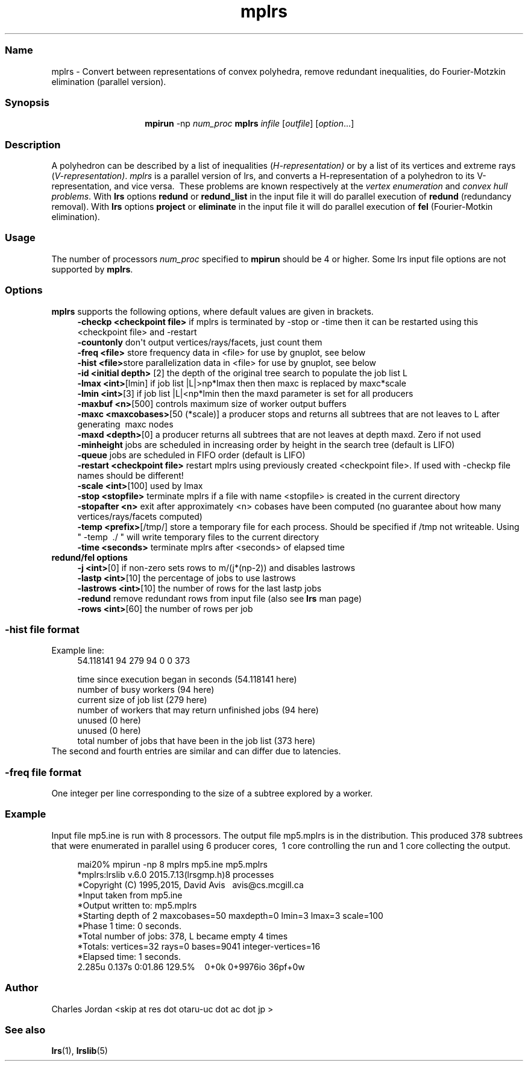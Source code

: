 .TH "mplrs" "1" "2020.9.19" "September 2020" "mplrs  7.2"
.\" -----------------------------------------------------------------
.\" * Define some portability stuff
.\" -----------------------------------------------------------------
.\" ~~~~~~~~~~~~~~~~~~~~~~~~~~~~~~~~~~~~~~~~~~~~~~~~~~~~~~~~~~~~~~~~~
.\" http://bugs.debian.org/507673
.\" http://lists.gnu.org/archive/html/groff/2009-02/msg00013.html
.\" ~~~~~~~~~~~~~~~~~~~~~~~~~~~~~~~~~~~~~~~~~~~~~~~~~~~~~~~~~~~~~~~~~
.ie \n(.g .ds Aq \(aq
.el       .ds Aq '
.\" -----------------------------------------------------------------
.\" * set default formatting
.\" -----------------------------------------------------------------
.\" disable hyphenation
.nh
.\" disable justification (adjust text to left margin only)
.ad l
.\" -----------------------------------------------------------------
.\" * MAIN CONTENT STARTS HERE *
.\" -----------------------------------------------------------------
.SS "Name"
mplrs \- Convert between representations of convex polyhedra, remove redundant
inequalities, do Fourier-Motzkin elimination (parallel version)\&.
.SS "Synopsis"
.HP \w'\fB\ mpirun\ \fR\fBmplrs\fR\ 'u
\fB mpirun \fR \-np \fInum_proc\ \fR\fBmplrs\fR \fIinfile\fR [\fIoutfile\fR] [\fIoption\fR...]
.br

.SS "Description"
.PP
A polyhedron can be described by a list of inequalities (\fIH\-representation)\fR
or by a list of its vertices and extreme rays (\fIV\-representation)\fR\&.
\fImplrs\fR
is a parallel version of lrs, and converts a H\-representation of a polyhedron to its V\-representation, and vice versa\&.\ \& These problems are known respectively at the
\fIvertex enumeration\fR
and
\fIconvex hull problems\fR\&.
With \fBlrs\fR options \fBredund\fR or \fBredund_list\fR in the input file it 
will do parallel execution of \fBredund\fR (redundancy removal).
With \fBlrs\fR options \fBproject\fR or \fBeliminate\fR in the input file it will do parallel
execution of \fBfel\fR (Fourier-Motkin elimination).
.PP
.SS "Usage"
.PP
The number of processors
\fInum_proc\fR
specified to
\fBmpirun\fR
should be 4 or higher.
Some lrs input file options are not supported by 
\fBmplrs\fR.
.PP
.SS "Options"

.PP
\fBmplrs\fR
supports the following options, where default values are given in brackets\&.
.RS 4
\fB\-checkp <checkpoint file>\fR if mplrs is terminated by \-stop or \-time then it can be restarted using this <checkpoint file> and \-restart
.RE
.RS 4
\fB\-countonly\fR don\*(Aqt output vertices/rays/facets, just count them
.RE
.RS 4
\fB\-freq <file>\fR store frequency data in <file> for use by gnuplot, see below
.RE
.RS 4
\fB\-hist <file>\fRstore parallelization data in <file> for use by gnuplot, see below
.RE
.RS 4
\fB\-id <initial depth>\fR [2] the depth of the original tree search to populate the job list L
.RE
.RS 4
\fB\-lmax <int>\fR[lmin] if job list |L|>np*lmax then then maxc is replaced by maxc*scale
.RE
.RS 4
\fB\-lmin <int>\fR[3] if job list |L|<np*lmin then the maxd parameter is set for all producers 
.RE
.RS 4
\fB\-maxbuf <n>\fR[500] controls maximum size of worker output buffers
.RE
.RS 4
\fB\-maxc <maxcobases>\fR[50 (*scale)] a producer stops and returns all subtrees that are not leaves to L after generating\ \& maxc nodes\ \&\ \&\ \&
.RE
.RS 4
\fB\-maxd <depth>\fR[0] a producer returns all subtrees that are not leaves at depth maxd\&. Zero if not used
.RE
.RS 4
\fB\-minheight\fR jobs are scheduled in increasing order by height in the search tree (default is LIFO)
.RE
.RS 4
\fB\-queue\fR jobs are scheduled in FIFO order (default is LIFO)
.RE
.RS 4
\fB\-restart <checkpoint file>\fR restart mplrs using previously created <checkpoint file>\&. If used with \-checkp file names should be different!
.RE
.RS 4
\fB\-scale <int>\fR[100] used by lmax
.RE
.RS 4
\fB\-stop <stopfile> \fR terminate mplrs if a file with name <stopfile> is created in the current directory
.RE
.RS 4
\fB\-stopafter <n>\fR exit after approximately <n> cobases have been computed (no guarantee about how many vertices/rays/facets computed)
.RE
.RS 4
\fB\-temp <prefix>\fR[/tmp/] store a temporary file for each process\&. Should be specified if /tmp not writeable\&. Using " \-temp\ \& \&./ " will write temporary files to the current directory
.RE
.RS 4
\fB\-time <seconds>\fR terminate mplrs after <seconds> of elapsed time
.RE
\fB redund/fel options
.RS 4
\fB\-j <int>\fR[0] if non-zero sets rows to m/(j*(np-2)) and disables lastrows
.RE
.RS 4
\fB\-lastp <int>\fR[10] the percentage of jobs to use lastrows
.RE
.RS 4
\fB\-lastrows <int>\fR[10] the number of rows for the last lastp jobs 
.RE
.RS 4
\fB\-redund\fR remove redundant rows from input file (also see \fBlrs\fR man page)
.RE
.RS 4
\fB\-rows <int>\fR[60] the number of rows per job 
.RE
.SS "-hist file format"
Example line:
.RS 4
   54.118141 94 279 94 0 0 373

   time since execution began in seconds (54.118141 here)
   number of busy workers (94 here)
   current size of job list (279 here)
   number of workers that may return unfinished jobs (94 here)
   unused (0 here)
   unused (0 here)
   total number of jobs that have been in the job list (373 here)
.RE
The second and fourth entries are similar and can differ due to
latencies.

.SS "-freq file format"
One integer per line
corresponding to the size of a subtree explored by a worker.
.SS "Example"
.PP
Input file mp5\&.ine is run with 8 processors\&. The output file mp5\&.mplrs is in the distribution\&. This produced 378 subtrees that were enumerated in parallel using 6 producer cores,\ \& 1 core controlling the run and 1 core collecting the output\&.
.sp
.if n \{\
.RS 4
.\}
.nf
      mai20% mpirun \-np 8 mplrs mp5\&.ine mp5\&.mplrs
      *mplrs:lrslib v\&.6\&.0 2015\&.7\&.13(lrsgmp\&.h)8 processes
      *Copyright (C) 1995,2015, David Avis\ \&\ \& avis@cs\&.mcgill\&.ca
      *Input taken from mp5\&.ine
      *Output written to: mp5\&.mplrs
      *Starting depth of 2 maxcobases=50 maxdepth=0 lmin=3 lmax=3 scale=100
      *Phase 1 time: 0 seconds\&.
      *Total number of jobs: 378, L became empty 4 times
      *Totals: vertices=32 rays=0 bases=9041 integer\-vertices=16
      *Elapsed time: 1 seconds\&.
      2\&.285u 0\&.137s 0:01\&.86 129\&.5%\ \&\ \&\ \& 0+0k 0+9976io 36pf+0w
    
.fi
.if n \{\
.RE
.\}
.SS Author
Charles Jordan <skip at res dot otaru-uc dot ac dot jp >
.SS "See also"
.BR lrs (1),
.BR lrslib (5)
